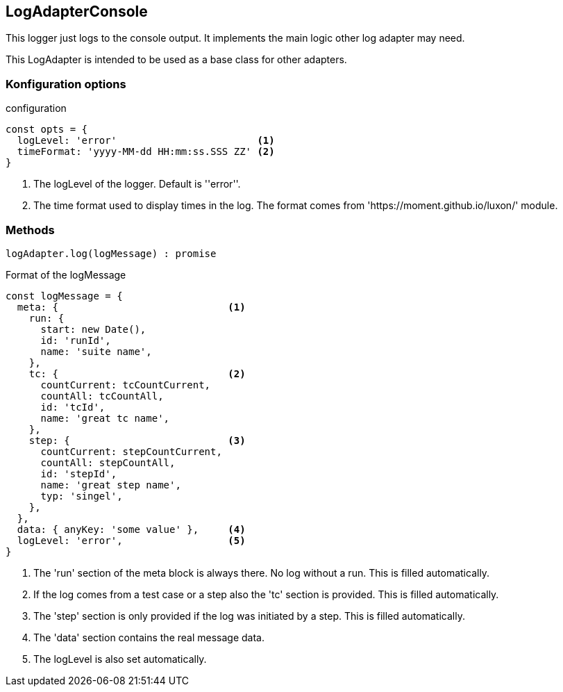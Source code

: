 == LogAdapterConsole
This logger just logs to the console output. It implements the main logic other
log adapter may need.

This LogAdapter is intended to be used as a base class for other adapters.


=== Konfiguration options

.configuration
[source, js]
----
const opts = {
  logLevel: 'error'                        <1>
  timeFormat: 'yyyy-MM-dd HH:mm:ss.SSS ZZ' <2>
}
----
<1> The logLevel of the logger. Default is ''error''.
<2> The time format used to display times in the log. The format comes from 'https://moment.github.io/luxon/' module.


=== Methods

[source, js]
----
logAdapter.log(logMessage) : promise
----


.Format of the logMessage
[source, js]
----
const logMessage = {
  meta: {                             <1>
    run: {
      start: new Date(),
      id: 'runId',
      name: 'suite name',
    },
    tc: {                             <2>
      countCurrent: tcCountCurrent,
      countAll: tcCountAll,
      id: 'tcId',
      name: 'great tc name',
    },
    step: {                           <3>
      countCurrent: stepCountCurrent,
      countAll: stepCountAll,
      id: 'stepId',
      name: 'great step name',
      typ: 'singel',
    },
  },
  data: { anyKey: 'some value' },     <4>
  logLevel: 'error',                  <5>
}

----
<1> The 'run' section of the meta block is always there. No log without a run. This is filled automatically.
<2> If the log comes from a test case or a step also the 'tc' section is provided. This is filled automatically.
<3> The 'step' section is only provided if the log was initiated by a step. This is filled automatically.
<4> The 'data' section contains the real message data.
<5> The logLevel is also set automatically.
